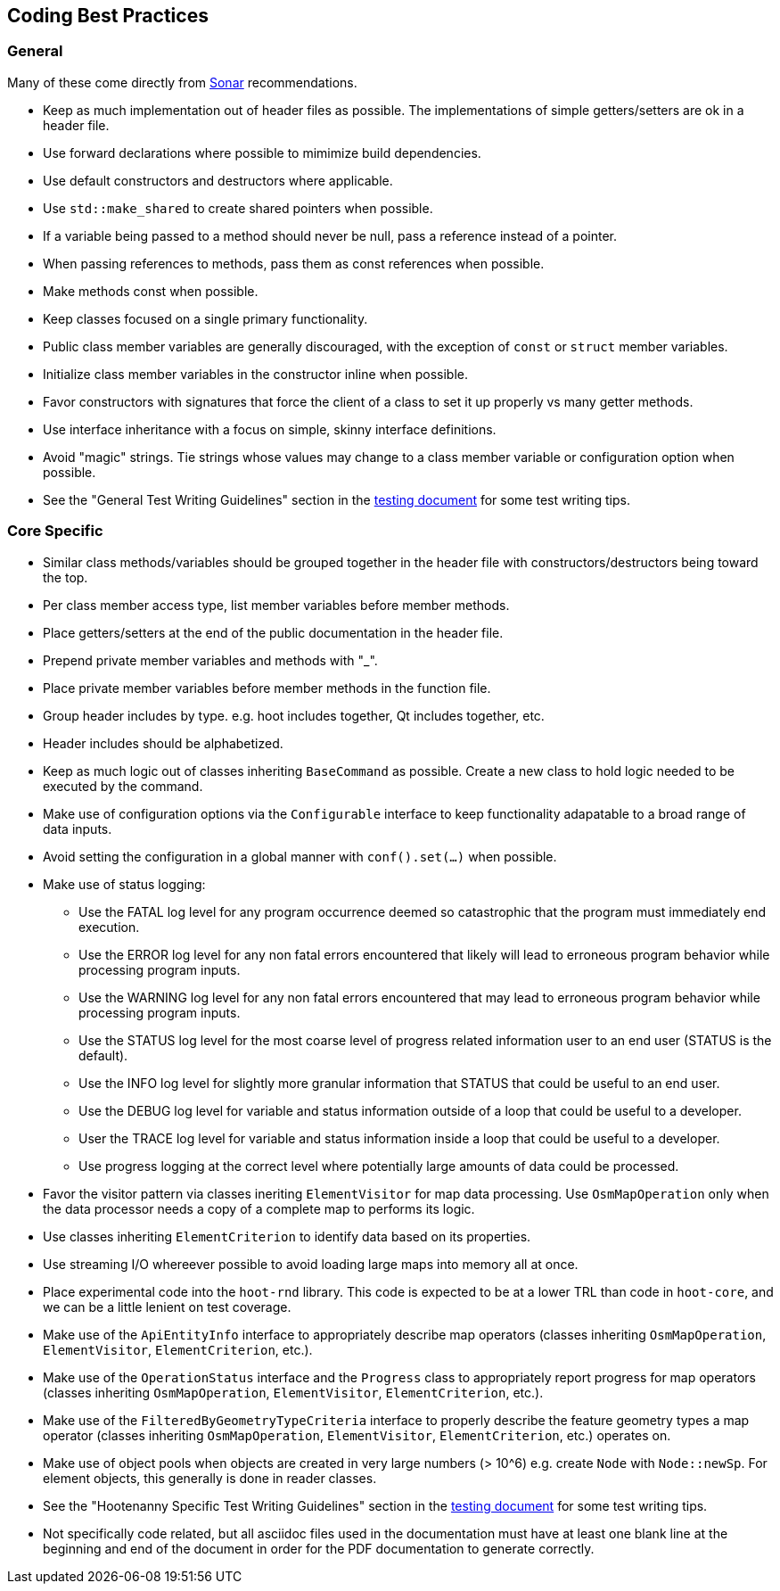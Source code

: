 
== Coding Best Practices

=== General

Many of these come directly from https://sonarcloud.io/dashboard?id=hoot[Sonar] recommendations.

* Keep as much implementation out of header files as possible. The implementations of simple 
getters/setters are ok in a header file.
* Use forward declarations where possible to mimimize build dependencies.
* Use default constructors and destructors where applicable.
* Use `std::make_shared` to create shared pointers when possible.
* If a variable being passed to a method should never be null, pass a reference instead of a 
pointer.
* When passing references to methods, pass them as const references when possible.
* Make methods const when possible.
* Keep classes focused on a single primary functionality.
* Public class member variables are generally discouraged, with the exception of `const` or 
`struct` member variables.
* Initialize class member variables in the constructor inline when possible.
* Favor constructors with signatures that force the client of a class to set it up properly vs many 
getter methods.
* Use interface inheritance with a focus on simple, skinny interface definitions.
* Avoid "magic" strings. Tie strings whose values may change to a class member variable or 
configuration option when possible.
* See the "General Test Writing Guidelines" section in the 
https://github.com/ngageoint/hootenanny/blob/master/docs/developer/HootenannyTests.asciidoc[testing document] 
for some test writing tips.

=== Core Specific

* Similar class methods/variables should be grouped together in the header file with 
constructors/destructors being toward the top.
* Per class member access type, list member variables before member methods.
* Place getters/setters at the end of the public documentation in the header file.
* Prepend private member variables and methods with "_".
* Place private member variables before member methods in the function file.
* Group header includes by type. e.g. hoot includes together, Qt includes together, etc.
* Header includes should be alphabetized.
* Keep as much logic out of classes inheriting `BaseCommand` as possible. Create a new class to hold
logic needed to be executed by the command.
* Make use of configuration options via the `Configurable` interface to keep functionality 
adapatable to a broad range of data inputs.
* Avoid setting the configuration in a global manner with `conf().set(...)` when possible.
* Make use of status logging:
** Use the FATAL log level for any program occurrence deemed so catastrophic that the program must
immediately end execution.
** Use the ERROR log level for any non fatal errors encountered that likely will lead to erroneous 
program behavior while processing program inputs.
** Use the WARNING log level for any non fatal errors encountered that may lead to erroneous 
program behavior while processing program inputs.
** Use the STATUS log level for the most coarse level of progress related information user to an end 
user (STATUS is the default). 
** Use the INFO log level for slightly more granular information that STATUS that could be useful to 
an end user.
** Use the DEBUG log level for variable and status information outside of a loop that could be 
useful to a developer.
** User the TRACE log level for variable and status information inside a loop that could be useful 
to a developer. 
** Use progress logging at the correct level where potentially large amounts of data could be 
processed.
* Favor the visitor pattern via classes ineriting `ElementVisitor` for map data processing. Use 
`OsmMapOperation` only when the data processor needs a copy of a complete map to performs its logic.
* Use classes inheriting `ElementCriterion` to identify data based on its properties.
* Use streaming I/O whereever possible to avoid loading large maps into memory all at once.
* Place experimental code into the `hoot-rnd` library. This code is expected to be at a lower TRL 
than code in `hoot-core`, and we can be a little lenient on test coverage.
* Make use of the `ApiEntityInfo` interface to appropriately describe map operators (classes 
inheriting `OsmMapOperation`, `ElementVisitor`, `ElementCriterion`, etc.).
* Make use of the `OperationStatus` interface and the `Progress` class to appropriately report 
progress for map operators (classes inheriting `OsmMapOperation`, `ElementVisitor`, 
`ElementCriterion`, etc.).
* Make use of the `FilteredByGeometryTypeCriteria` interface to properly describe the feature 
geometry types a map operator (classes inheriting `OsmMapOperation`, `ElementVisitor`, 
`ElementCriterion`, etc.) operates on.
* Make use of object pools when objects are created in very large numbers (> 10^6) e.g. create 
`Node` with `Node::newSp`. For element objects, this generally is done in reader classes.
* See the "Hootenanny Specific Test Writing Guidelines" section in the 
https://github.com/ngageoint/hootenanny/blob/master/docs/developer/HootenannyTests.asciidoc[testing document] 
for some test writing tips.
* Not specifically code related, but all asciidoc files used in the documentation must have at least
one blank line at the beginning and end of the document in order for the PDF documentation to 
generate correctly.

